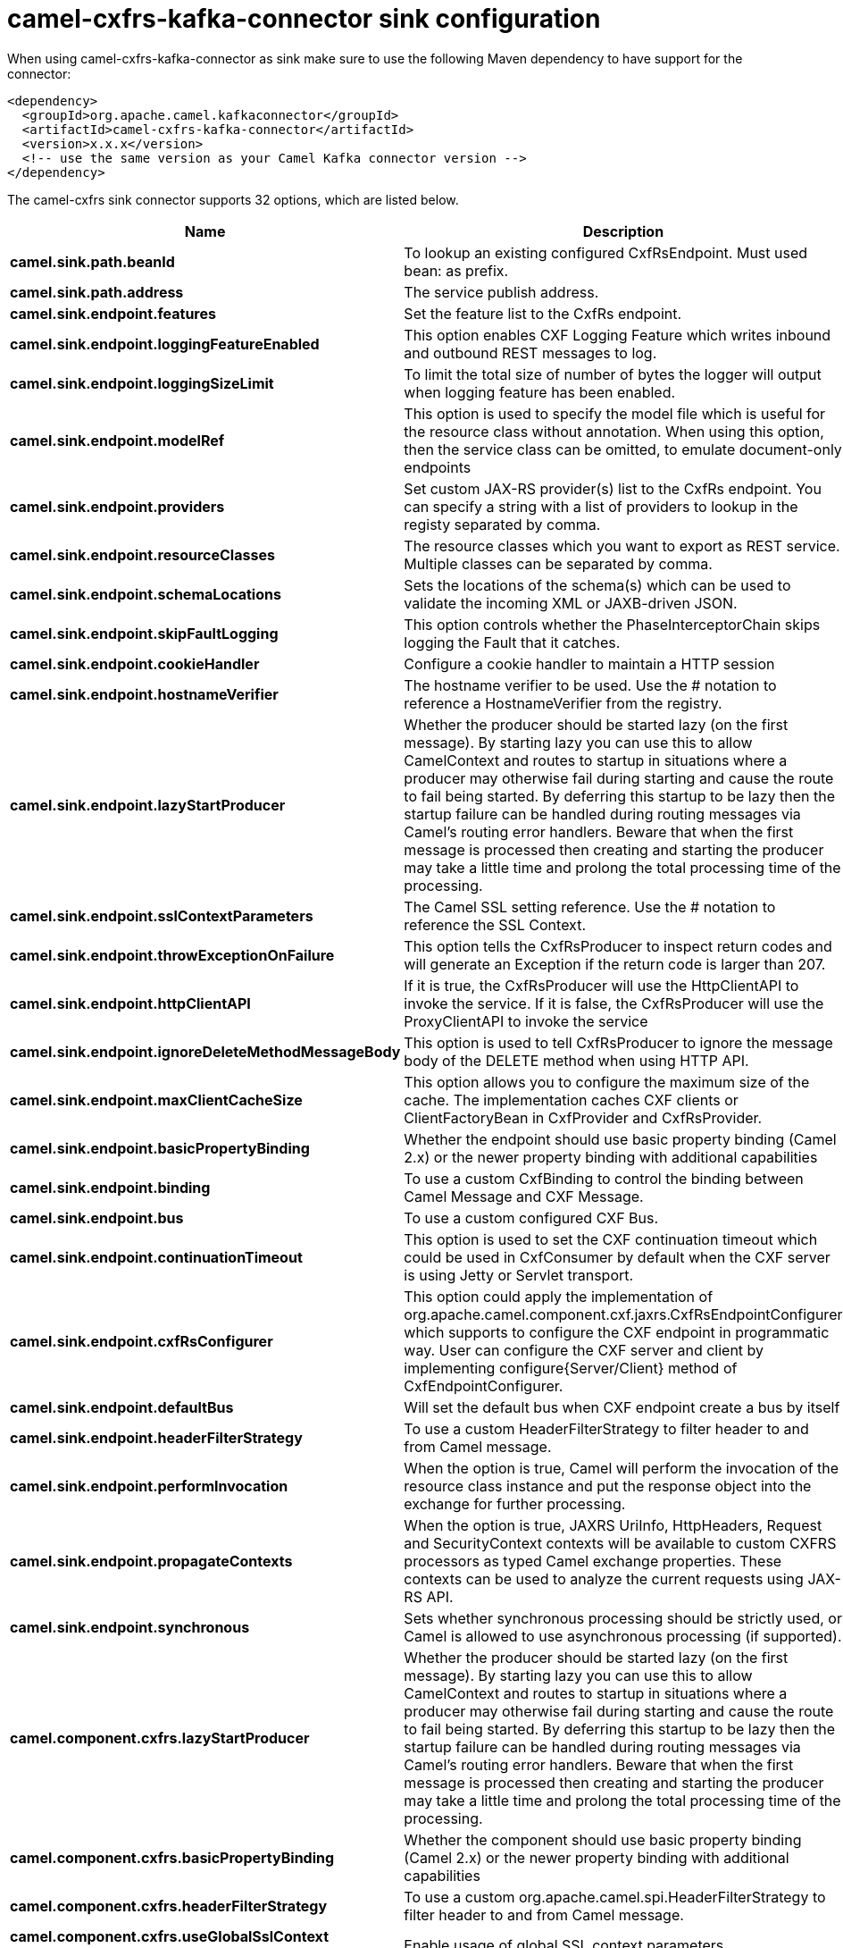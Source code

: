 // kafka-connector options: START
[[camel-cxfrs-kafka-connector-sink]]
= camel-cxfrs-kafka-connector sink configuration

When using camel-cxfrs-kafka-connector as sink make sure to use the following Maven dependency to have support for the connector:

[source,xml]
----
<dependency>
  <groupId>org.apache.camel.kafkaconnector</groupId>
  <artifactId>camel-cxfrs-kafka-connector</artifactId>
  <version>x.x.x</version>
  <!-- use the same version as your Camel Kafka connector version -->
</dependency>
----


The camel-cxfrs sink connector supports 32 options, which are listed below.



[width="100%",cols="2,5,^1,2",options="header"]
|===
| Name | Description | Default | Priority
| *camel.sink.path.beanId* | To lookup an existing configured CxfRsEndpoint. Must used bean: as prefix. | null | MEDIUM
| *camel.sink.path.address* | The service publish address. | null | MEDIUM
| *camel.sink.endpoint.features* | Set the feature list to the CxfRs endpoint. | null | MEDIUM
| *camel.sink.endpoint.loggingFeatureEnabled* | This option enables CXF Logging Feature which writes inbound and outbound REST messages to log. | false | MEDIUM
| *camel.sink.endpoint.loggingSizeLimit* | To limit the total size of number of bytes the logger will output when logging feature has been enabled. | null | MEDIUM
| *camel.sink.endpoint.modelRef* | This option is used to specify the model file which is useful for the resource class without annotation. When using this option, then the service class can be omitted, to emulate document-only endpoints | null | MEDIUM
| *camel.sink.endpoint.providers* | Set custom JAX-RS provider(s) list to the CxfRs endpoint. You can specify a string with a list of providers to lookup in the registy separated by comma. | null | MEDIUM
| *camel.sink.endpoint.resourceClasses* | The resource classes which you want to export as REST service. Multiple classes can be separated by comma. | null | MEDIUM
| *camel.sink.endpoint.schemaLocations* | Sets the locations of the schema(s) which can be used to validate the incoming XML or JAXB-driven JSON. | null | MEDIUM
| *camel.sink.endpoint.skipFaultLogging* | This option controls whether the PhaseInterceptorChain skips logging the Fault that it catches. | false | MEDIUM
| *camel.sink.endpoint.cookieHandler* | Configure a cookie handler to maintain a HTTP session | null | MEDIUM
| *camel.sink.endpoint.hostnameVerifier* | The hostname verifier to be used. Use the # notation to reference a HostnameVerifier from the registry. | null | MEDIUM
| *camel.sink.endpoint.lazyStartProducer* | Whether the producer should be started lazy (on the first message). By starting lazy you can use this to allow CamelContext and routes to startup in situations where a producer may otherwise fail during starting and cause the route to fail being started. By deferring this startup to be lazy then the startup failure can be handled during routing messages via Camel's routing error handlers. Beware that when the first message is processed then creating and starting the producer may take a little time and prolong the total processing time of the processing. | false | MEDIUM
| *camel.sink.endpoint.sslContextParameters* | The Camel SSL setting reference. Use the # notation to reference the SSL Context. | null | MEDIUM
| *camel.sink.endpoint.throwExceptionOnFailure* | This option tells the CxfRsProducer to inspect return codes and will generate an Exception if the return code is larger than 207. | true | MEDIUM
| *camel.sink.endpoint.httpClientAPI* | If it is true, the CxfRsProducer will use the HttpClientAPI to invoke the service. If it is false, the CxfRsProducer will use the ProxyClientAPI to invoke the service | true | MEDIUM
| *camel.sink.endpoint.ignoreDeleteMethodMessageBody* | This option is used to tell CxfRsProducer to ignore the message body of the DELETE method when using HTTP API. | false | MEDIUM
| *camel.sink.endpoint.maxClientCacheSize* | This option allows you to configure the maximum size of the cache. The implementation caches CXF clients or ClientFactoryBean in CxfProvider and CxfRsProvider. | 10 | MEDIUM
| *camel.sink.endpoint.basicPropertyBinding* | Whether the endpoint should use basic property binding (Camel 2.x) or the newer property binding with additional capabilities | false | MEDIUM
| *camel.sink.endpoint.binding* | To use a custom CxfBinding to control the binding between Camel Message and CXF Message. | null | MEDIUM
| *camel.sink.endpoint.bus* | To use a custom configured CXF Bus. | null | MEDIUM
| *camel.sink.endpoint.continuationTimeout* | This option is used to set the CXF continuation timeout which could be used in CxfConsumer by default when the CXF server is using Jetty or Servlet transport. | 30000L | MEDIUM
| *camel.sink.endpoint.cxfRsConfigurer* | This option could apply the implementation of org.apache.camel.component.cxf.jaxrs.CxfRsEndpointConfigurer which supports to configure the CXF endpoint in programmatic way. User can configure the CXF server and client by implementing configure{Server/Client} method of CxfEndpointConfigurer. | null | MEDIUM
| *camel.sink.endpoint.defaultBus* | Will set the default bus when CXF endpoint create a bus by itself | false | MEDIUM
| *camel.sink.endpoint.headerFilterStrategy* | To use a custom HeaderFilterStrategy to filter header to and from Camel message. | null | MEDIUM
| *camel.sink.endpoint.performInvocation* | When the option is true, Camel will perform the invocation of the resource class instance and put the response object into the exchange for further processing. | false | MEDIUM
| *camel.sink.endpoint.propagateContexts* | When the option is true, JAXRS UriInfo, HttpHeaders, Request and SecurityContext contexts will be available to custom CXFRS processors as typed Camel exchange properties. These contexts can be used to analyze the current requests using JAX-RS API. | false | MEDIUM
| *camel.sink.endpoint.synchronous* | Sets whether synchronous processing should be strictly used, or Camel is allowed to use asynchronous processing (if supported). | false | MEDIUM
| *camel.component.cxfrs.lazyStartProducer* | Whether the producer should be started lazy (on the first message). By starting lazy you can use this to allow CamelContext and routes to startup in situations where a producer may otherwise fail during starting and cause the route to fail being started. By deferring this startup to be lazy then the startup failure can be handled during routing messages via Camel's routing error handlers. Beware that when the first message is processed then creating and starting the producer may take a little time and prolong the total processing time of the processing. | false | MEDIUM
| *camel.component.cxfrs.basicPropertyBinding* | Whether the component should use basic property binding (Camel 2.x) or the newer property binding with additional capabilities | false | MEDIUM
| *camel.component.cxfrs.headerFilterStrategy* | To use a custom org.apache.camel.spi.HeaderFilterStrategy to filter header to and from Camel message. | null | MEDIUM
| *camel.component.cxfrs.useGlobalSslContext Parameters* | Enable usage of global SSL context parameters. | false | MEDIUM
|===
// kafka-connector options: END
